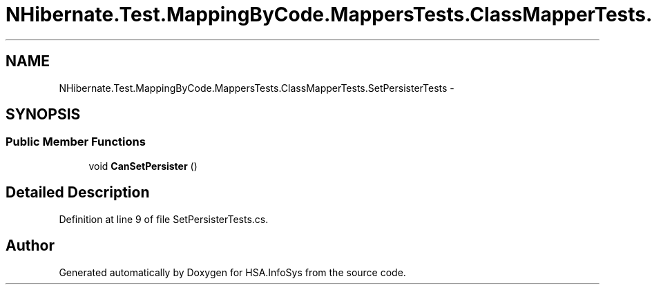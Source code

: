.TH "NHibernate.Test.MappingByCode.MappersTests.ClassMapperTests.SetPersisterTests" 3 "Fri Jul 5 2013" "Version 1.0" "HSA.InfoSys" \" -*- nroff -*-
.ad l
.nh
.SH NAME
NHibernate.Test.MappingByCode.MappersTests.ClassMapperTests.SetPersisterTests \- 
.SH SYNOPSIS
.br
.PP
.SS "Public Member Functions"

.in +1c
.ti -1c
.RI "void \fBCanSetPersister\fP ()"
.br
.in -1c
.SH "Detailed Description"
.PP 
Definition at line 9 of file SetPersisterTests\&.cs\&.

.SH "Author"
.PP 
Generated automatically by Doxygen for HSA\&.InfoSys from the source code\&.
